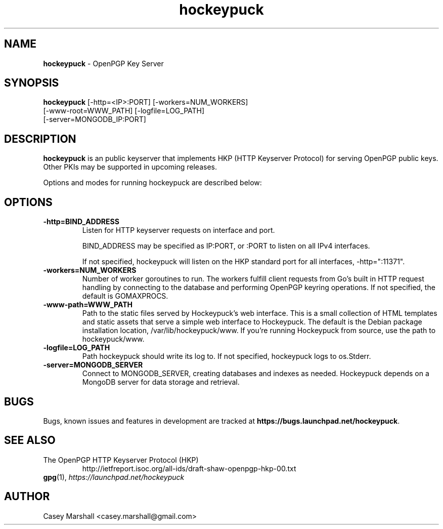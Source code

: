 .TH hockeypuck 1 "07 Sep 2012" hockeypuck "hockeypuck"
.SH NAME
\fBhockeypuck\fP \- OpenPGP Key Server

.SH SYNOPSIS
\fBhockeypuck\fP [-http=<IP>:PORT] [-workers=NUM_WORKERS]
               [-www-root=WWW_PATH] [-logfile=LOG_PATH]
               [-server=MONGODB_IP:PORT]

.SH DESCRIPTION

\fBhockeypuck\fP is an public keyserver that implements HKP
(HTTP Keyserver Protocol) for serving OpenPGP public keys. Other
PKIs may be supported in upcoming releases.

Options and modes for running hockeypuck are described below:

.SH OPTIONS
.TP
\fB-http=BIND_ADDRESS\fP
Listen for HTTP keyserver requests on interface and port.

BIND_ADDRESS may be specified as IP:PORT, or :PORT to listen on all IPv4 interfaces.

If not specified, hockeypuck will listen on the HKP standard port for all interfaces,
-http=":11371".

.TP
\fB-workers=NUM_WORKERS\fP
Number of worker goroutines to run. The workers fulfill client requests from Go's built in HTTP request handling by connecting to the database and performing OpenPGP keyring operations. If not specified, the default is GOMAXPROCS.

.TP
\fB-www-path=WWW_PATH\fP
Path to the static files served by Hockeypuck's web interface. This is a small collection of HTML templates and static assets that serve a simple web interface to Hockeypuck. The default is the Debian package installation location, /var/lib/hockeypuck/www. If you're running Hockeypuck from source, use the path to hockeypuck/www.

.TP
\fB-logfile=LOG_PATH\fP
Path hockeypuck should write its log to. If not specified, hockeypuck logs to os.Stderr.

.TP
\fB-server=MONGODB_SERVER\fP
Connect to MONGODB_SERVER, creating databases and indexes as needed. Hockeypuck depends on a MongoDB server for data storage and retrieval.

.SH BUGS
Bugs, known issues and features in development are tracked at \fBhttps://bugs.launchpad.net/hockeypuck\fP.

.SH SEE ALSO
.PD 0
.TP
The OpenPGP HTTP Keyserver Protocol (HKP)
http://ietfreport.isoc.org/all-ids/draft-shaw-openpgp-hkp-00.txt
.TP
\fBgpg\fP(1), \fIhttps://launchpad.net/hockeypuck\fP
.PD

.SH AUTHOR
Casey Marshall <casey.marshall@gmail.com>

